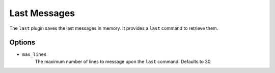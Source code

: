 Last Messages
=============

The ``last`` plugin saves the last messages in memory. It provides a ``last``
command to retrieve them.

Options
-------

- ``max_lines``
    The maximum number of lines to message upon the ``last`` command. Defaults
    to 30
